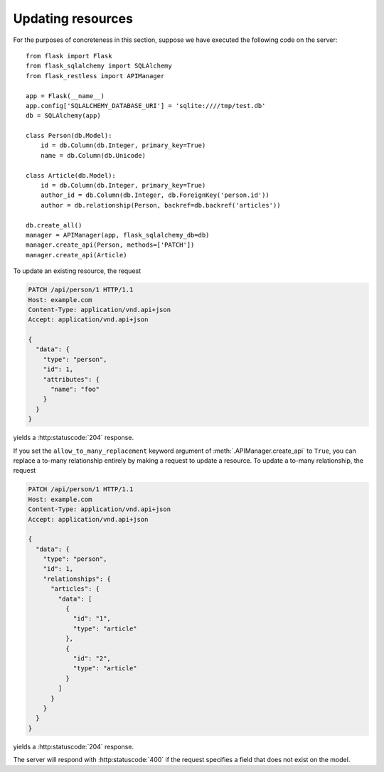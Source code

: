 Updating resources
==================

For the purposes of concreteness in this section, suppose we have executed the
following code on the server::

    from flask import Flask
    from flask_sqlalchemy import SQLAlchemy
    from flask_restless import APIManager

    app = Flask(__name__)
    app.config['SQLALCHEMY_DATABASE_URI'] = 'sqlite:////tmp/test.db'
    db = SQLAlchemy(app)

    class Person(db.Model):
        id = db.Column(db.Integer, primary_key=True)
        name = db.Column(db.Unicode)

    class Article(db.Model):
        id = db.Column(db.Integer, primary_key=True)
        author_id = db.Column(db.Integer, db.ForeignKey('person.id'))
        author = db.relationship(Person, backref=db.backref('articles'))

    db.create_all()
    manager = APIManager(app, flask_sqlalchemy_db=db)
    manager.create_api(Person, methods=['PATCH'])
    manager.create_api(Article)

To update an existing resource, the request

.. sourcecode:: http

   PATCH /api/person/1 HTTP/1.1
   Host: example.com
   Content-Type: application/vnd.api+json
   Accept: application/vnd.api+json

   {
     "data": {
       "type": "person",
       "id": 1,
       "attributes": {
         "name": "foo"
       }
     }
   }

yields a :http:statuscode:`204` response.

If you set the ``allow_to_many_replacement`` keyword argument of
:meth:`.APIManager.create_api` to ``True``, you can replace a to-many
relationship entirely by making a request to update a resource. To update a
to-many relationship, the request

.. sourcecode:: http

   PATCH /api/person/1 HTTP/1.1
   Host: example.com
   Content-Type: application/vnd.api+json
   Accept: application/vnd.api+json

   {
     "data": {
       "type": "person",
       "id": 1,
       "relationships": {
         "articles": {
           "data": [
             {
               "id": "1",
               "type": "article"
             },
             {
               "id": "2",
               "type": "article"
             }
           ]
         }
       }
     }
   }

yields a :http:statuscode:`204` response.

The server will respond with :http:statuscode:`400` if the request specifies a
field that does not exist on the model.
